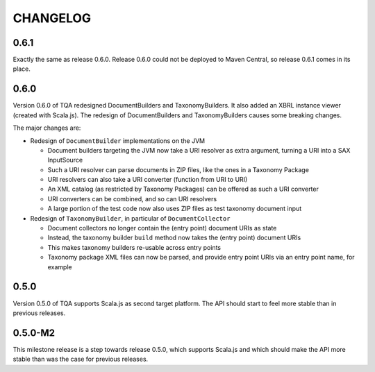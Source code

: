 =========
CHANGELOG
=========


0.6.1
=====

Exactly the same as release 0.6.0. Release 0.6.0 could not be deployed to Maven Central, so release 0.6.1
comes in its place.


0.6.0
=====

Version 0.6.0 of TQA redesigned DocumentBuilders and TaxonomyBuilders. It also added an XBRL instance
viewer (created with Scala.js). The redesign of DocumentBuilders and TaxonomyBuilders causes some breaking changes.

The major changes are:

* Redesign of ``DocumentBuilder`` implementations on the JVM

  * Document builders targeting the JVM now take a URI resolver as extra argument, turning a URI into a SAX InputSource
  * Such a URI resolver can parse documents in ZIP files, like the ones in a Taxonomy Package
  * URI resolvers can also take a URI converter (function from URI to URI)
  * An XML catalog (as restricted by Taxonomy Packages) can be offered as such a URI converter
  * URI converters can be combined, and so can URI resolvers
  * A large portion of the test code now also uses ZIP files as test taxonomy document input

* Redesign of ``TaxonomyBuilder``, in particular of ``DocumentCollector``

  * Document collectors no longer contain the (entry point) document URIs as state
  * Instead, the taxonomy builder ``build`` method now takes the (entry point) document URIs
  * This makes taxonomy builders re-usable across entry points
  * Taxonomy package XML files can now be parsed, and provide entry point URIs via an entry point name, for example


0.5.0
=====

Version 0.5.0 of TQA supports Scala.js as second target platform. The API should start to feel more stable than in
previous releases.


0.5.0-M2
========

This milestone release is a step towards release 0.5.0, which supports Scala.js and which should make the API more
stable than was the case for previous releases.

